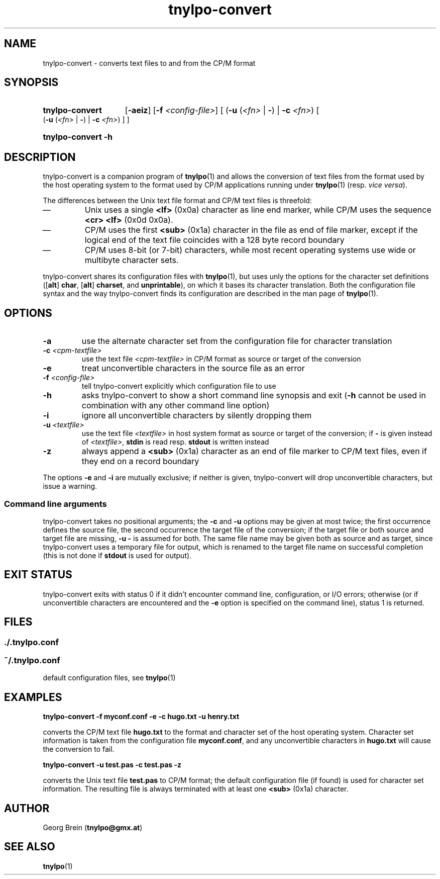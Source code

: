 .\"
.\" Copyright (c) 2019 Georg Brein. All rights reserved.
.\"
.\" Redistribution and use in source and binary forms, with or without
.\" modification, are permitted provided that the following conditions are met:
.\"
.\" 1. Redistributions of source code must retain the above copyright notice,
.\"    this list of conditions and the following disclaimer.
.\"
.\" 2. Redistributions in binary form must reproduce the above copyright
.\"    notice, this list of conditions and the following disclaimer in the
.\"    documentation and/or other materials provided with the distribution.
.\"
.\" 3. Neither the name of the copyright holder nor the names of its
.\"    contributors may be used to endorse or promote products derived from
.\"    this software without specific prior written permission.
.\"
.\" THIS SOFTWARE IS PROVIDED BY THE COPYRIGHT HOLDERS AND CONTRIBUTORS "AS IS"
.\" AND ANY EXPRESS OR IMPLIED WARRANTIES, INCLUDING, BUT NOT LIMITED TO, THE
.\" IMPLIED WARRANTIES OF MERCHANTABILITY AND FITNESS FOR A PARTICULAR PURPOSE
.\" ARE DISCLAIMED. IN NO EVENT SHALL THE COPYRIGHT HOLDER OR CONTRIBUTORS BE
.\" LIABLE FOR ANY DIRECT, INDIRECT, INCIDENTAL, SPECIAL, EXEMPLARY, OR
.\" CONSEQUENTIAL DAMAGES (INCLUDING, BUT NOT LIMITED TO, PROCUREMENT OF
.\" SUBSTITUTE GOODS OR SERVICES; LOSS OF USE, DATA, OR PROFITS; OR BUSINESS
.\" INTERRUPTION) HOWEVER CAUSED AND ON ANY THEORY OF LIABILITY, WHETHER IN
.\" CONTRACT, STRICT LIABILITY, OR TORT (INCLUDING NEGLIGENCE OR OTHERWISE)
.\" ARISING IN ANY WAY OUT OF THE USE OF THIS SOFTWARE, EVEN IF ADVISED OF THE
.\" POSSIBILITY OF SUCH DAMAGE.
.\"
.TH tnylpo-convert 1 2019-01-13
.SH NAME
tnylpo-convert \- converts text files to and from the CP/M format
.SH SYNOPSIS
.HP
.B tnylpo-convert 
.RB [ -aeiz ]
.RB [ -f
.IR <config-file> ]
[
.RB ( -u
.RI ( <fn>
|
.BR - )
|
.B -c
.IR <fn> )
[
.RB ( -u
.RI ( <fn>
|
.BR - )
|
.B -c
.IR <fn> )
] ]
.HP
.B tnylpo-convert -h
.SH DESCRIPTION
tnylpo-convert is a companion program of
.BR tnylpo (1)
and allows the conversion of text files from the format used by the
host operating system to the format used by CP/M applications running
under
.BR tnylpo (1)
(resp.
.IR "vice versa" ).
.PP
The differences between the Unix text file format and CP/M text files is
threefold:
.IP \(em
Unix uses a single
.B <lf>
(0x0a) character as line end marker, while CP/M uses the sequence
.B <cr> <lf>
(0x0d 0x0a).
.IP \(em
CP/M uses the first
.B <sub>
(0x1a) character in the file as end of file marker, except if the logical end
of the text file coincides with a 128 byte record boundary
.IP \(em
CP/M uses 8-bit (or 7-bit) characters, while most recent
operating systems use wide or multibyte character sets.
.PP
tnylpo-convert shares its configuration files with
.BR tnylpo (1),
but uses unly the options for the character set definitions
.RB ([ alt ]
.BR char ,
.RB [ alt ]
.BR charset ,
and
.BR unprintable ),
on which it bases its character translation. Both the configuration file
syntax and the way tnylpo-convert finds its configuration are described
in the man page of
.BR tnylpo (1).
.SH OPTIONS
.TP
.B -a
use the alternate character set from the configuration file
for character translation
.TP
.BI -c " <cpm-textfile>"
use the text file
.I <cpm-textfile>
in CP/M format as source or target of the conversion
.TP
.B -e
treat unconvertible characters in the source file as an error
.TP
.BI -f " <config-file>"
tell tnylpo-convert explicitly which configuration file to use
.TP
.B -h
asks tnylpo-convert to show a short command line synopsis and exit
.RB ( -h
cannot be used in combination with any other command line option)
.TP
.B -i
ignore all unconvertible characters by silently dropping them
.TP
.BI -u " <textfile>"
use the text file
.I <textfile>
in host system format as source or target of the conversion; if
.B -
is given instead of
.IR <textfile> ,
.B stdin
is read resp.
.B stdout
is written instead
.TP
.B -z
always append a
.B <sub>
(0x1a) character as an end of file marker to CP/M text files, even if
they end on a record boundary
.PP
The options
.B -e
and
.B -i
are mutually exclusive; if neither is given, tnylpo-convert will drop
unconvertible characters, but issue a warning.
.SS Command line arguments
tnylpo-convert takes no positional arguments; the
.B -c
and 
.B -u
options may be given at most twice; the first occurrence defines the
source file, the second occurrence the target file of the conversion;
if the target file or both source and target file are missing,
.B -u -
is assumed for both. The same file name may be given both as source and
as target, since tnylpo-convert uses a temporary file for output, which
is renamed to the target file name on successful completion (this is not
done if
.B stdout
is used for output).
.SH EXIT STATUS
tnylpo-convert exits with status 0 if it didn't encounter
command line, configuration, or I/O errors; otherwise (or if
unconvertible characters are encountered and the
.B -e
option is specified on the command line), status 1 is returned.
.SH FILES
.SS ./.tnylpo.conf
.SS ~/.tnylpo.conf
default configuration files, see
.BR tnylpo (1)
.SH EXAMPLES
.B tnylpo-convert -f myconf.conf -e -c hugo.txt -u henry.txt
.PP
converts the CP/M text file
.B hugo.txt
to the format and character set of the host operating system.
Character set information is taken from the configuration file
.BR myconf.conf ,
and any unconvertible characters in
.B hugo.txt
will cause the conversion to fail.
.PP
.B tnylpo-convert -u test.pas -c test.pas -z
.PP
converts the Unix text file
.B test.pas
to CP/M format; the default configuration file (if found) is
used for character set information. The resulting file is always
terminated with at least one
.B <sub>
(0x1a) character.
.SH AUTHOR
Georg Brein
.RB ( tnylpo@gmx.at )
.SH SEE ALSO
.BR tnylpo (1)
